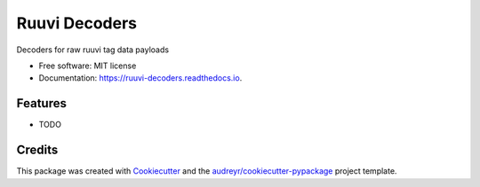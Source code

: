 ==============
Ruuvi Decoders
==============


.. image:: https://img.shields.io/pypi/v/ruuvi_decoders.svg
        :target: https://pypi.python.org/pypi/ruuvi_decoders

.. image:: https://img.shields.io/travis/sergioisidoro/ruuvi_decoders.svg
        :target: https://travis-ci.com/sergioisidoro/ruuvi_decoders

.. image:: https://readthedocs.org/projects/ruuvi-decoders/badge/?version=latest
        :target: https://ruuvi-decoders.readthedocs.io/en/latest/?version=latest
        :alt: Documentation Status


.. image:: https://pyup.io/repos/github/sergioisidoro/ruuvi_decoders/shield.svg
     :target: https://pyup.io/repos/github/sergioisidoro/ruuvi_decoders/
     :alt: Updates



Decoders for raw ruuvi tag data payloads


* Free software: MIT license
* Documentation: https://ruuvi-decoders.readthedocs.io.


Features
--------

* TODO

Credits
-------

This package was created with Cookiecutter_ and the `audreyr/cookiecutter-pypackage`_ project template.

.. _Cookiecutter: https://github.com/audreyr/cookiecutter
.. _`audreyr/cookiecutter-pypackage`: https://github.com/audreyr/cookiecutter-pypackage
